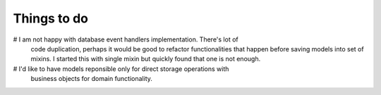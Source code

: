 Things to do
============

# I am not happy with database event handlers implementation. There's lot of
  code duplication, perhaps it would be good to refactor functionalities that
  happen before saving models into set of mixins. I started this with single
  mixin but quickly found that one is not enough.
# I'd like to have models reponsible only for direct storage operations with
  business objects for domain functionality.
